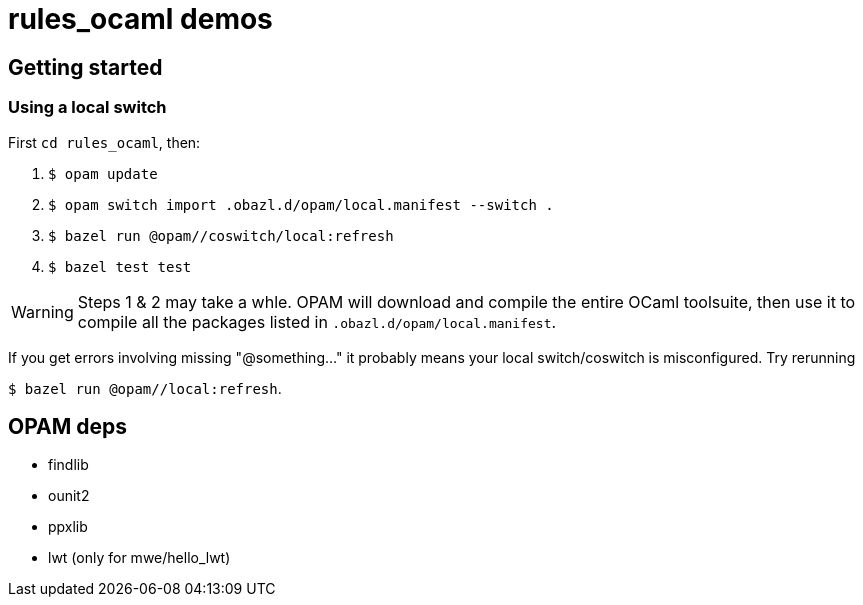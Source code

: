 = rules_ocaml demos

== Getting started

=== Using a local switch

First  `cd rules_ocaml`, then:

0. `$ opam update`

1. `$ opam switch import .obazl.d/opam/local.manifest --switch .`

2. `$ bazel run @opam//coswitch/local:refresh`

3. `$ bazel test test`

WARNING: Steps 1 & 2 may take a whle. OPAM will download and compile the
entire OCaml toolsuite, then use it to compile all the packages listed
in `.obazl.d/opam/local.manifest`.

If you get errors involving missing "@something..." it probably means
your local switch/coswitch is misconfigured. Try rerunning

`$ bazel run @opam//local:refresh`.


== OPAM deps

* findlib
* ounit2
* ppxlib
* lwt (only for mwe/hello_lwt)

